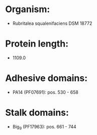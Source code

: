 * Organism:
- Rubritalea squalenifaciens DSM 18772
* Protein length:
- 1109.0
* Adhesive domains:
- PA14 (PF07691): pos. 530 - 658
* Stalk domains:
- Big_9 (PF17963): pos. 661 - 744

